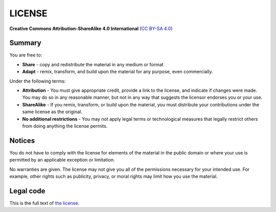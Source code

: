 LICENSE
========

**Creative Commons Attribution-ShareAlike 4.0 International** (`CC BY-SA 4.0 <https://creativecommons.org/licenses/by-sa/4.0/>`_)

Summary
--------

You are free to:

* **Share** - copy and redistribute the material in any medium or format
* **Adapt** - remix, transform, and build upon the material for any purpose, even commercially.

Under the following terms:

* **Attribution** - You must give appropriate credit, provide a link to the license,
  and indicate if changes were made. You may do so in any reasonable manner,
  but not in any way that suggests the licensor endorses you or your use.
* **ShareAlike** - If you remix, transform, or build upon the material, 
  you must distribute your contributions under the same license as the original.
* **No additional restrictions** - You may not apply legal terms or technological measures
  that legally restrict others from doing anything the license permits.

Notices
--------

You do not have to comply with the license for elements of the material in the public domain
or where your use is permitted by an applicable exception or limitation.

No warranties are given. The license may not give you all of the permissions necessary
for your intended use. For example, other rights such as publicity, privacy, or moral rights may limit how you use the material.

Legal code
-----------

This is the full text of `the license <https://creativecommons.org/licenses/by-sa/4.0/legalcode>`_.